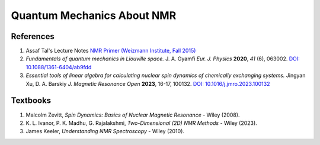 Quantum Mechanics About NMR
========================================================================================================

References
--------------------

1. Assaf Tal's Lecture Notes `NMR Primer (Weizmann Institute, Fall 2015) <https://www.weizmann.ac.il/chembiophys/assaf_tal/lecture-notes>`_
2. *Fundamentals of quantum mechanics in Liouville space.* J. A. Gyamfi
   *Eur. J. Physics* **2020**, *41* (6), 063002.
   `DOI: 10.1088/1361-6404/ab9fdd <https://dx.doi.org/10.1088/1361-6404/ab9fdd>`_
3. *Essential tools of linear algebra for calculating nuclear spin dynamics
   of chemically exchanging systems.* Jingyan Xu, D. A. Barskiy *J. Magnetic
   Resonance Open* **2023**, 16-17, 100132. `DOI: 10.1016/j.jmro.2023.100132 <https://doi.org/10.1016/j.jmro.2023.100132>`_


Textbooks
----------------

1. Malcolm Zevitt, *Spin Dynamics: Basics of Nuclear Magnetic Resonance* -
   Wiley (2008).
2. K. L. Ivanor, P. K. Madhu, G. Rajalakshmi, *Two-Dimensional (2D)
   NMR Methods* - Wiley (2023).
3. James Keeler, *Understanding NMR Spectroscopy* - Wiley (2010).


